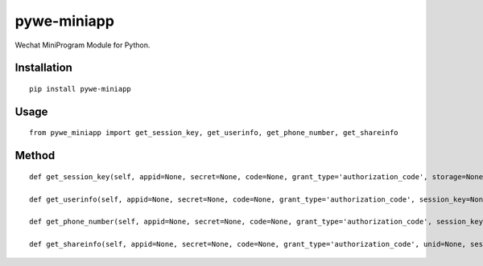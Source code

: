 ============
pywe-miniapp
============

Wechat MiniProgram Module for Python.

Installation
============

::

    pip install pywe-miniapp


Usage
=====

::

    from pywe_miniapp import get_session_key, get_userinfo, get_phone_number, get_shareinfo


Method
======

::

    def get_session_key(self, appid=None, secret=None, code=None, grant_type='authorization_code', storage=None):

    def get_userinfo(self, appid=None, secret=None, code=None, grant_type='authorization_code', session_key=None, encryptedData=None, iv=None, storage=None):

    def get_phone_number(self, appid=None, secret=None, code=None, grant_type='authorization_code', session_key=None, encryptedData=None, iv=None, storage=None):

    def get_shareinfo(self, appid=None, secret=None, code=None, grant_type='authorization_code', unid=None, session_key=None, encryptedData=None, iv=None, storage=None):

